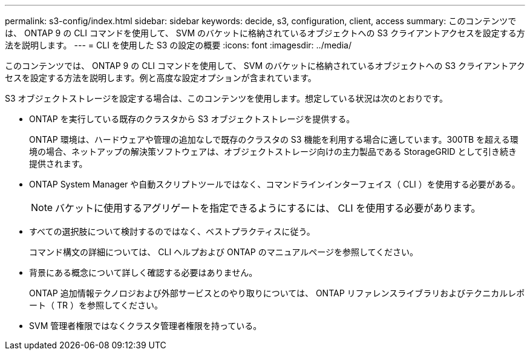 ---
permalink: s3-config/index.html 
sidebar: sidebar 
keywords: decide, s3, configuration, client, access 
summary: このコンテンツでは、 ONTAP 9 の CLI コマンドを使用して、 SVM のバケットに格納されているオブジェクトへの S3 クライアントアクセスを設定する方法を説明します。 
---
= CLI を使用した S3 の設定の概要
:icons: font
:imagesdir: ../media/


[role="lead"]
このコンテンツでは、 ONTAP 9 の CLI コマンドを使用して、 SVM のバケットに格納されているオブジェクトへの S3 クライアントアクセスを設定する方法を説明します。例と高度な設定オプションが含まれています。

S3 オブジェクトストレージを設定する場合は、このコンテンツを使用します。想定している状況は次のとおりです。

* ONTAP を実行している既存のクラスタから S3 オブジェクトストレージを提供する。
+
ONTAP 環境は、ハードウェアや管理の追加なしで既存のクラスタの S3 機能を利用する場合に適しています。300TB を超える環境の場合、ネットアップの解決策ソフトウェアは、オブジェクトストレージ向けの主力製品である StorageGRID として引き続き提供されます。

* ONTAP System Manager や自動スクリプトツールではなく、コマンドラインインターフェイス（ CLI ）を使用する必要がある。
+
[NOTE]
====
バケットに使用するアグリゲートを指定できるようにするには、 CLI を使用する必要があります。

====
* すべての選択肢について検討するのではなく、ベストプラクティスに従う。
+
コマンド構文の詳細については、 CLI ヘルプおよび ONTAP のマニュアルページを参照してください。

* 背景にある概念について詳しく確認する必要はありません。
+
ONTAP 追加情報テクノロジおよび外部サービスとのやり取りについては、 ONTAP リファレンスライブラリおよびテクニカルレポート（ TR ）を参照してください。

* SVM 管理者権限ではなくクラスタ管理者権限を持っている。

